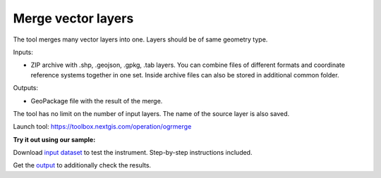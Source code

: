 Merge vector layers
===================
   
The tool merges many vector layers into one. Layers should be of same geometry type.

Inputs:

* ZIP archive with .shp, .geojson, .gpkg, .tab layers. You can combine files of different formats and coordinate reference systems together in one set. Inside archive files can also be stored in additional common folder.

Outputs:

* GeoPackage file with the result of the merge.

The tool has no limit on the number of input layers. The name of the source layer is also saved.

Launch tool: https://toolbox.nextgis.com/operation/ogrmerge

**Try it out using our sample:**

Download `input dataset <https://nextgis.com/data/toolbox/ogrmerge/ogrmerge_inputs.zip>`_ to test the instrument. Step-by-step instructions included.

Get the `output <https://nextgis.com/data/toolbox/ogrmerge/ogrmerge_outputs.zip>`_ to additionally check the results.
